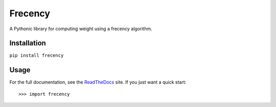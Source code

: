 Frecency
========

.. image:: https://travis-ci.org/rshipp/python-frecency.svg?branch=master
   :target: https://travis-ci.org/rshipp/python-frecency
   :alt: Build Status
.. image:: https://coveralls.io/repos/rshipp/python-frecency/badge.png?branch=master
   :target: https://coveralls.io/r/rshipp/python-frecency?branch=master 
   :alt: Test Coverage
.. image:: https://landscape.io/github/rshipp/python-frecency/master/landscape.png
   :target: https://landscape.io/github/rshipp/python-frecency/master
   :alt: Code Health
.. image:: http://img.shields.io/pypi/v/frecency.svg
   :target: https://pypi.python.org/pypi/frecency
   :alt: PyPi Version

A Pythonic library for computing weight using a frecency algorithm.

Installation
------------

``pip install frecency``

Usage
-----

For the full documentation, see the ReadTheDocs_ site. If you just
want a quick start::

    >>> import frecency

.. _ReadTheDocs: http://frecency.readthedocs.org/en/latest/
